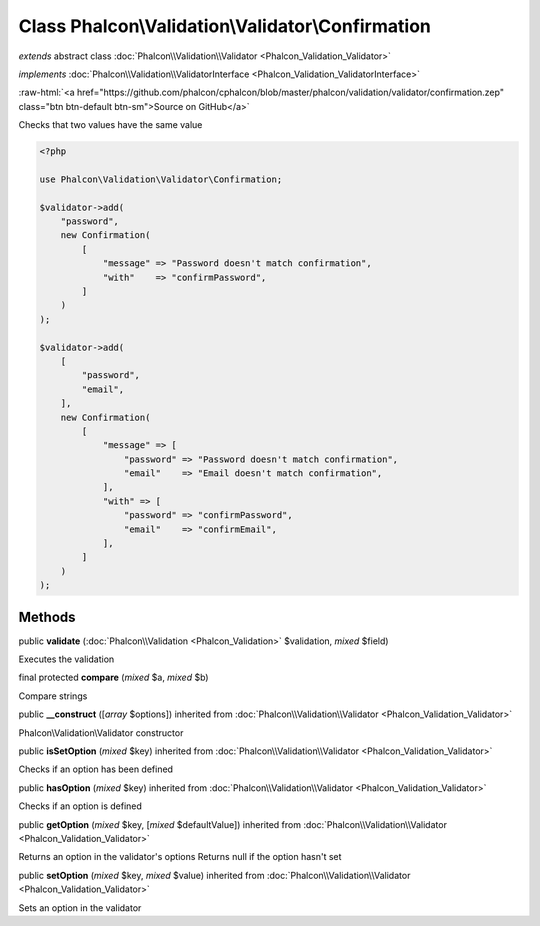 Class **Phalcon\\Validation\\Validator\\Confirmation**
======================================================

*extends* abstract class :doc:`Phalcon\\Validation\\Validator <Phalcon_Validation_Validator>`

*implements* :doc:`Phalcon\\Validation\\ValidatorInterface <Phalcon_Validation_ValidatorInterface>`

.. role:: raw-html(raw)
   :format: html

:raw-html:`<a href="https://github.com/phalcon/cphalcon/blob/master/phalcon/validation/validator/confirmation.zep" class="btn btn-default btn-sm">Source on GitHub</a>`

Checks that two values have the same value

.. code-block:: php

    <?php

    use Phalcon\Validation\Validator\Confirmation;

    $validator->add(
        "password",
        new Confirmation(
            [
                "message" => "Password doesn't match confirmation",
                "with"    => "confirmPassword",
            ]
        )
    );

    $validator->add(
        [
            "password",
            "email",
        ],
        new Confirmation(
            [
                "message" => [
                    "password" => "Password doesn't match confirmation",
                    "email"    => "Email doesn't match confirmation",
                ],
                "with" => [
                    "password" => "confirmPassword",
                    "email"    => "confirmEmail",
                ],
            ]
        )
    );



Methods
-------

public  **validate** (:doc:`Phalcon\\Validation <Phalcon_Validation>` $validation, *mixed* $field)

Executes the validation



final protected  **compare** (*mixed* $a, *mixed* $b)

Compare strings



public  **__construct** ([*array* $options]) inherited from :doc:`Phalcon\\Validation\\Validator <Phalcon_Validation_Validator>`

Phalcon\\Validation\\Validator constructor



public  **isSetOption** (*mixed* $key) inherited from :doc:`Phalcon\\Validation\\Validator <Phalcon_Validation_Validator>`

Checks if an option has been defined



public  **hasOption** (*mixed* $key) inherited from :doc:`Phalcon\\Validation\\Validator <Phalcon_Validation_Validator>`

Checks if an option is defined



public  **getOption** (*mixed* $key, [*mixed* $defaultValue]) inherited from :doc:`Phalcon\\Validation\\Validator <Phalcon_Validation_Validator>`

Returns an option in the validator's options
Returns null if the option hasn't set



public  **setOption** (*mixed* $key, *mixed* $value) inherited from :doc:`Phalcon\\Validation\\Validator <Phalcon_Validation_Validator>`

Sets an option in the validator



